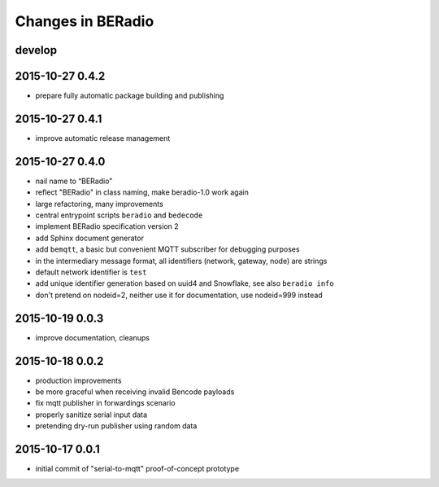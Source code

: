 ==================
Changes in BERadio
==================


develop
-------


2015-10-27 0.4.2
----------------
- prepare fully automatic package building and publishing

2015-10-27 0.4.1
----------------
- improve automatic release management

2015-10-27 0.4.0
----------------
- nail name to “BERadio”
- reflect "BERadio" in class naming, make beradio-1.0 work again
- large refactoring, many improvements
- central entrypoint scripts ``beradio`` and ``bedecode``
- implement BERadio specification version 2
- add Sphinx document generator
- add ``bemqtt``, a basic but convenient MQTT subscriber for debugging purposes
- in the intermediary message format, all identifiers (network, gateway, node) are strings
- default network identifier is ``test``
- add unique identifier generation based on uuid4 and Snowflake, see also ``beradio info``
- don't pretend on nodeid=2, neither use it for documentation, use nodeid=999 instead

2015-10-19 0.0.3
----------------
- improve documentation, cleanups

2015-10-18 0.0.2
----------------
- production improvements
- be more graceful when receiving invalid Bencode payloads
- fix mqtt publisher in forwardings scenario
- properly sanitize serial input data
- pretending dry-run publisher using random data

2015-10-17 0.0.1
----------------
- initial commit of "serial-to-mqtt" proof-of-concept prototype
